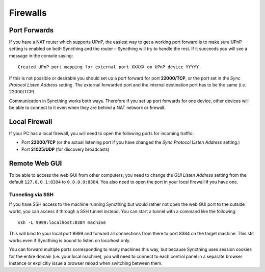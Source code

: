 Firewalls
=========

Port Forwards
-------------

If you have a NAT router which supports UPnP, the easiest way to get a
working port forward is to make sure UPnP setting is enabled on both
Syncthing and the router – Syncthing will try to handle the rest. If it
succeeds you will see a message in the console saying:

::

    Created UPnP port mapping for external port XXXXX on UPnP device YYYYY.

If this is not possible or desirable you should set up a port forward
for port **22000/TCP**, or the port set in the *Sync Protocol Listen
Address* setting. The external forwarded port and the internal
destination port has to be the same (i.e. 22000/TCP).

Communication in Syncthing works both ways. Therefore if you set up port
forwards for one device, other devices will be able to connect to it
even when they are behind a NAT network or firewall.

Local Firewall
--------------

If your PC has a local firewall, you will need to open the following
ports for incoming traffic:

-  Port **22000/TCP** (or the actual listening port if you have changed
   the *Sync Protocol Listen Address* setting.)
-  Port **21025/UDP** (for discovery broadcasts)

Remote Web GUI
--------------

To be able to access the web GUI from other computers, you need to
change the *GUI Listen Address* setting from the default
``127.0.0.1:8384`` to ``0.0.0.0:8384``. You also need to open the port
in your local firewall if you have one.

Tunneling via SSH
~~~~~~~~~~~~~~~~~

If you have SSH access to the machine running Syncthing but would rather
not open the web GUI port to the outside world, you can access it
through a SSH tunnel instead. You can start a tunnel with a command like
the following:

::

    ssh -L 9999:localhost:8384 machine

This will bind to your local port 9999 and forward all connections from
there to port 8384 on the target machine. This still works even if
Syncthing is bound to listen on localhost only.

You can forward multiple ports corresponding to many machines this way,
but because Syncthing uses session cookies for the entire domain (i.e.
your local machine), you will need to connect to each control panel in a
separate browser instance or explicitly issue a browser reload when
switching between them.
